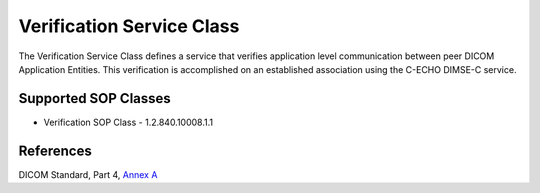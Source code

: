 Verification Service Class
==========================
The Verification Service Class defines a service that verifies application
level communication between peer DICOM Application Entities. This
verification is accomplished on an established association using the C-ECHO
DIMSE-C service.

Supported SOP Classes
---------------------

* Verification SOP Class - 1.2.840.10008.1.1


References
----------
DICOM Standard, Part 4, `Annex A <http://dicom.nema.org/medical/dicom/current/output/html/part04.html#chapter_A>`_
